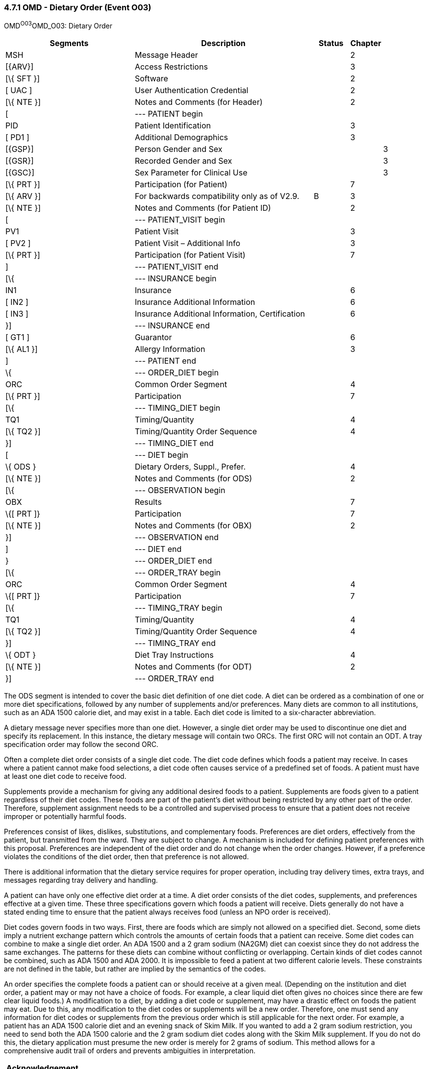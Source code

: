 === 4.7.1 OMD - Dietary Order (Event O03) 

OMD^O03^OMD_O03: Dietary Order

[width="100%",cols="34%,47%,9%,,10%,",options="header",]
|===
|Segments |Description |Status |Chapter | |
|MSH |Message Header | |2 | |
|[\{ARV}] |Access Restrictions | |3 | |
|[\{ SFT }] |Software | |2 | |
|[ UAC ] |User Authentication Credential | |2 | |
|[\{ NTE }] |Notes and Comments (for Header) | |2 | |
|[ |--- PATIENT begin | | | |
|PID |Patient Identification | |3 | |
|[ PD1 ] |Additional Demographics | |3 | |
|[\{GSP}] |Person Gender and Sex | | |3 |
|[\{GSR}] |Recorded Gender and Sex | | |3 |
|[\{GSC}] |Sex Parameter for Clinical Use | | |3 |
|[\{ PRT }] |Participation (for Patient) | |7 | |
|[\{ ARV }] |For backwards compatibility only as of V2.9. |B |3 | |
|[\{ NTE }] |Notes and Comments (for Patient ID) | |2 | |
|[ |--- PATIENT_VISIT begin | | | |
|PV1 |Patient Visit | |3 | |
|[ PV2 ] |Patient Visit – Additional Info | |3 | |
|[\{ PRT }] |Participation (for Patient Visit) | |7 | |
|] |--- PATIENT_VISIT end | | | |
|[\{ |--- INSURANCE begin | | | |
|IN1 |Insurance | |6 | |
|[ IN2 ] |Insurance Additional Information | |6 | |
|[ IN3 ] |Insurance Additional Information, Certification | |6 | |
|}] |--- INSURANCE end | | | |
|[ GT1 ] |Guarantor | |6 | |
|[\{ AL1 }] |Allergy Information | |3 | |
|] |--- PATIENT end | | | |
|\{ |--- ORDER_DIET begin | | | |
|ORC |Common Order Segment | |4 | |
|[\{ PRT }] |Participation | |7 | |
|[\{ |--- TIMING_DIET begin | | | |
|TQ1 |Timing/Quantity | |4 | |
|[\{ TQ2 }] |Timing/Quantity Order Sequence | |4 | |
|}] |--- TIMING_DIET end | | | |
|[ |--- DIET begin | | | |
|\{ ODS } |Dietary Orders, Suppl., Prefer. | |4 | |
|[\{ NTE }] |Notes and Comments (for ODS) | |2 | |
|[\{ |--- OBSERVATION begin | | | |
|OBX |Results | |7 | |
|\{[ PRT ]} |Participation | |7 | |
|[\{ NTE }] |Notes and Comments (for OBX) | |2 | |
|}] |--- OBSERVATION end | | | |
|] |--- DIET end | | | |
|} |--- ORDER_DIET end | | | |
|[\{ |--- ORDER_TRAY begin | | | |
|ORC |Common Order Segment | |4 | |
|\{[ PRT ]} |Participation | |7 | |
|[\{ |--- TIMING_TRAY begin | | | |
|TQ1 |Timing/Quantity | |4 | |
|[\{ TQ2 }] |Timing/Quantity Order Sequence | |4 | |
|}] |--- TIMING_TRAY end | | | |
|\{ ODT } |Diet Tray Instructions | |4 | |
|[\{ NTE }] |Notes and Comments (for ODT) | |2 | |
|}] |--- ORDER_TRAY end | | | |
|===

The ODS segment is intended to cover the basic diet definition of one diet code. A diet can be ordered as a combination of one or more diet specifications, followed by any number of supplements and/or preferences. Many diets are common to all institutions, such as an ADA 1500 calorie diet, and may exist in a table. Each diet code is limited to a six-character abbreviation.

A dietary message never specifies more than one diet. However, a single diet order may be used to discontinue one diet and specify its replacement. In this instance, the dietary message will contain two ORCs. The first ORC will not contain an ODT. A tray specification order may follow the second ORC.

Often a complete diet order consists of a single diet code. The diet code defines which foods a patient may receive. In cases where a patient cannot make food selections, a diet code often causes service of a predefined set of foods. A patient must have at least one diet code to receive food.

Supplements provide a mechanism for giving any additional desired foods to a patient. Supplements are foods given to a patient regardless of their diet codes. These foods are part of the patient's diet without being restricted by any other part of the order. Therefore, supplement assignment needs to be a controlled and supervised process to ensure that a patient does not receive improper or potentially harmful foods.

Preferences consist of likes, dislikes, substitutions, and complementary foods. Preferences are diet orders, effectively from the patient, but transmitted from the ward. They are subject to change. A mechanism is included for defining patient preferences with this proposal. Preferences are independent of the diet order and do not change when the order changes. However, if a preference violates the conditions of the diet order, then that preference is not allowed.

There is additional information that the dietary service requires for proper operation, including tray delivery times, extra trays, and messages regarding tray delivery and handling.

A patient can have only one effective diet order at a time. A diet order consists of the diet codes, supplements, and preferences effective at a given time. These three specifications govern which foods a patient will receive. Diets generally do not have a stated ending time to ensure that the patient always receives food (unless an NPO order is received).

Diet codes govern foods in two ways. First, there are foods which are simply not allowed on a specified diet. Second, some diets imply a nutrient exchange pattern which controls the amounts of certain foods that a patient can receive. Some diet codes can combine to make a single diet order. An ADA 1500 and a 2 gram sodium (NA2GM) diet can coexist since they do not address the same exchanges. The patterns for these diets can combine without conflicting or overlapping. Certain kinds of diet codes cannot be combined, such as ADA 1500 and ADA 2000. It is impossible to feed a patient at two different calorie levels. These constraints are not defined in the table, but rather are implied by the semantics of the codes.

An order specifies the complete foods a patient can or should receive at a given meal. (Depending on the institution and diet order, a patient may or may not have a choice of foods. For example, a clear liquid diet often gives no choices since there are few clear liquid foods.) A modification to a diet, by adding a diet code or supplement, may have a drastic effect on foods the patient may eat. Due to this, any modification to the diet codes or supplements will be a new order. Therefore, one must send any information for diet codes or supplements from the previous order which is still applicable for the next order. For example, a patient has an ADA 1500 calorie diet and an evening snack of Skim Milk. If you wanted to add a 2 gram sodium restriction, you need to send both the ADA 1500 calorie and the 2 gram sodium diet codes along with the Skim Milk supplement. If you do not do this, the dietary application must presume the new order is merely for 2 grams of sodium. This method allows for a comprehensive audit trail of orders and prevents ambiguities in interpretation.

[width="100%",cols="18%,25%,13%,22%,22%",options="header",]
|===
|Acknowledgement Choreography | | | |
|OMD^O03^OMD_O03 | | | |
|Field name |Field Value: Original mode |Field value: Enhanced mode | |
|MSH-15 |Blank |NE |NE |AL, SU, ER
|MSH-16 |Blank |NE |AL, SU, ER |AL, SU, ER
|Immediate Ack |- |- |- |ACK^O03^ACK
|Application Ack |ORD^O04^ORD_O04 or +
OSU^O52^OSU_O52 |- |ORD^O04^ORD_O04 or +
OSU^O52^OSU_O52 |ORD^O04^ORD_O04 or +
OSU^O52^OSU_O52
|===

